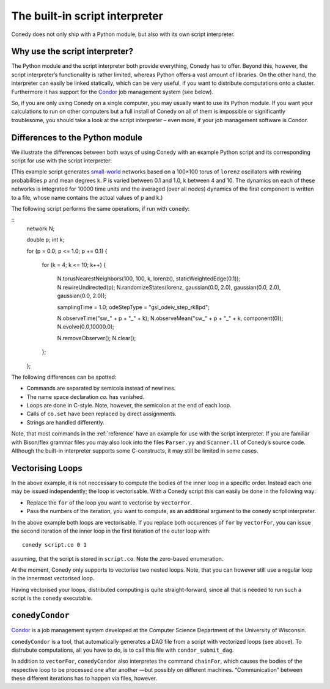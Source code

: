 .. _scriptInterpreter :

The built-in script interpreter
///////////////////////////////

Conedy does not only ship with a Python module, but also with its own script interpreter.

Why use the script interpreter?
-------------------------------

The Python module and the script interpreter both provide everything, Conedy has to offer. Beyond this, however, the script interpreter’s functionality is rather limited, whereas Python offers a vast amount of libraries. On the other hand, the interpreter can easily be linked statically, which can be very useful, if you want to distribute computations onto a cluster. Furthermore it has support for the `Condor`_ job management system (see below).

So, if you are only using Conedy on a single computer, you may usually want to use its Python module. If you want your calculations to run on other computers but a full install of Conedy on all of them is impossible or significantly troublesome, you should take a look at the script interpreter – even more, if your job management software is Condor.



Differences to the Python module
--------------------------------

We illustrate the differences between both ways of using Conedy with an example Python script and its corresponding script for use with the script interpreter:

.. testcode::

	#! /usr/bin/env python

	import conedy as co

	N = co.network()

	for p in [i*0.1 for i in range(11)]:
		for k in range(4,11):
			N.torusNearestNeighbors(100, 100, k, co.lorenz(), co.staticWeightedEdge(0.1))
			N.rewireUndirected(p)
			N.randomizeStates(co.lorenz(), co.gaussian(0.0, 2.0), co.gaussian(0.0, 2.0), co.gaussian(0.0, 2.0))

			co.set("samplingTime", 1.0)
			co.set("odeStepType", "gsl_odeiv_step_rk8pd")

			N.observeTime("sw_%G_%G" % (p,k))
			N.observeMean("sw_%G_%G" % (p,k), co.component(0))

			#N.evolve(0.0,10000.0)
			N.removeObserver()
			N.clear()

(This example script generates `small-world`_ networks based on a 100×100 torus of ``lorenz`` oscillators with rewiring probabilities p and mean degrees k. P is varied between 0.1 and 1.0, k between 4 and 10. The dynamics on each of these networks is integrated for 10000 time units and the averaged (over all nodes) dynamics of the first component is written to a file, whose name contains the actual values of p and k.)

.. _small-world: http://en.wikipedia.org/wiki/Small-world_network


The following script performs the same operations, if run with ``conedy``:

::
	network N;

	double p;
	int k;

	for (p = 0.0; p <= 1.0; p += 0.1)
	{
		for (k = 4; k <= 10; k++)
		{
			N.torusNearestNeighbors(100, 100, k, lorenz(), staticWeightedEdge(0.1));
			N.rewireUndirected(p);
			N.randomizeStates(lorenz, gaussian(0.0, 2.0), gaussian(0.0, 2.0), gaussian(0.0, 2.0));

			samplingTime = 1.0;
			odeStepType = "gsl_odeiv_step_rk8pd";

			N.observeTime("sw_" + p + "_" + k);
			N.observeMean("sw_" + p + "_" + k, component(0));
			N.evolve(0.0,10000.0);

			N.removeObserver();
			N.clear();
		};
	};


   



The following differences can be spotted:

- Commands are separated by semicola instead of newlines.
- The name space declaration `co.` has vanished.
- Loops are done in C-style. Note, however, the semicolon at the end of each loop.
- Calls of ``co.set`` have been replaced by direct assignments.
- Strings are handled differently.

Note, that most commands in the :ref:`reference` have an example for use with the script interpreter. If you are familiar with Bison/flex grammar files you may also look into the files ``Parser.yy`` and ``Scanner.ll`` of Conedy’s source code. Although the built-in interpreter supports some C-constructs, it may still be limited in some cases.


Vectorising Loops
-----------------

In the above example, it is not neccessary to compute the bodies of the inner loop in a specific order. Instead each one may be issued independently; the loop is vectorisable. With a Conedy script this can easily be done in the following way:

- Replace the ``for`` of the loop you want to vectorise by ``vectorFor``.
- Pass the numbers of the iteration, you want to compute, as an additional argument to the conedy script interpreter.

In the above example both loops are vectorisable. If you replace both occurences of ``for`` by ``vectorFor``, you can issue the second iteration of the inner loop in the first iteration of the outer loop with::

	conedy script.co 0 1

assuming, that the script is stored in ``script.co``. Note the zero-based enumeration.

At the moment, Conedy only supports to vectorise two nested loops. Note, that you can however still use a regular loop in the innermost vectorised loop.

Having vectorised your loops, distributed computing is quite straight-forward, since all that is needed to run such a script is the ``conedy`` executable.

``conedyCondor``
----------------

`Condor`_ is a job management system developed at the Computer Science Department of the University of Wisconsin.

``conedyCondor`` is a tool, that automatically generates a DAG file from a script with vectorized loops (see above). To distrubute computations, all you have to do, is to call this file with ``condor_submit_dag``.

In addition to ``vectorFor``, ``conedyCondor`` also interpretes the command ``chainFor``, which causes the bodies of the respective loop to be processed one after another —but possibly on different machines. “Communication” between these different iterations has to happen via files, however.

.. _Condor: http://www.cs.wisc.edu/condor/

